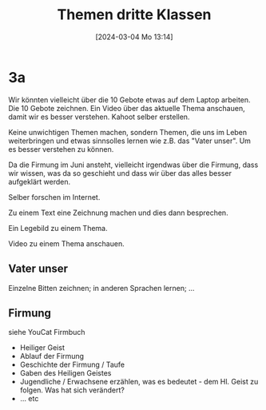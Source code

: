 #+title:      Themen dritte Klassen
#+date:       [2024-03-04 Mo 13:14]
#+filetags:   :03:
#+identifier: 20240304T131431


* 3a
Wir könnten vielleicht über die 10 Gebote etwas auf dem Laptop arbeiten. Die 10 Gebote zeichnen. Ein Video über das aktuelle Thema anschauen, damit wir es besser verstehen. Kahoot selber erstellen.

Keine unwichtigen Themen machen, sondern Themen, die uns im Leben weiterbringen und etwas sinnsolles lernen wie z.B. das "Vater unser". Um es besser verstehen zu können.

Da die Firmung im Juni ansteht, vielleicht irgendwas über die Firmung, dass wir wissen, was da so geschieht und dass wir über das alles besser aufgeklärt werden.

Selber forschen im Internet.

Zu einem Text eine Zeichnung machen und dies dann besprechen.

Ein Legebild zu einem Thema.

Video zu einem Thema anschauen.

** Vater unser
Einzelne Bitten zeichnen; in anderen Sprachen lernen; ...

** Firmung
siehe YouCat Firmbuch
- Heiliger Geist
- Ablauf der Firmung
- Geschichte der Firmung / Taufe
- Gaben des Heiligen Geistes
- Jugendliche / Erwachsene erzählen, was es bedeutet - dem Hl. Geist zu folgen. Was hat sich verändert?
- ... etc


